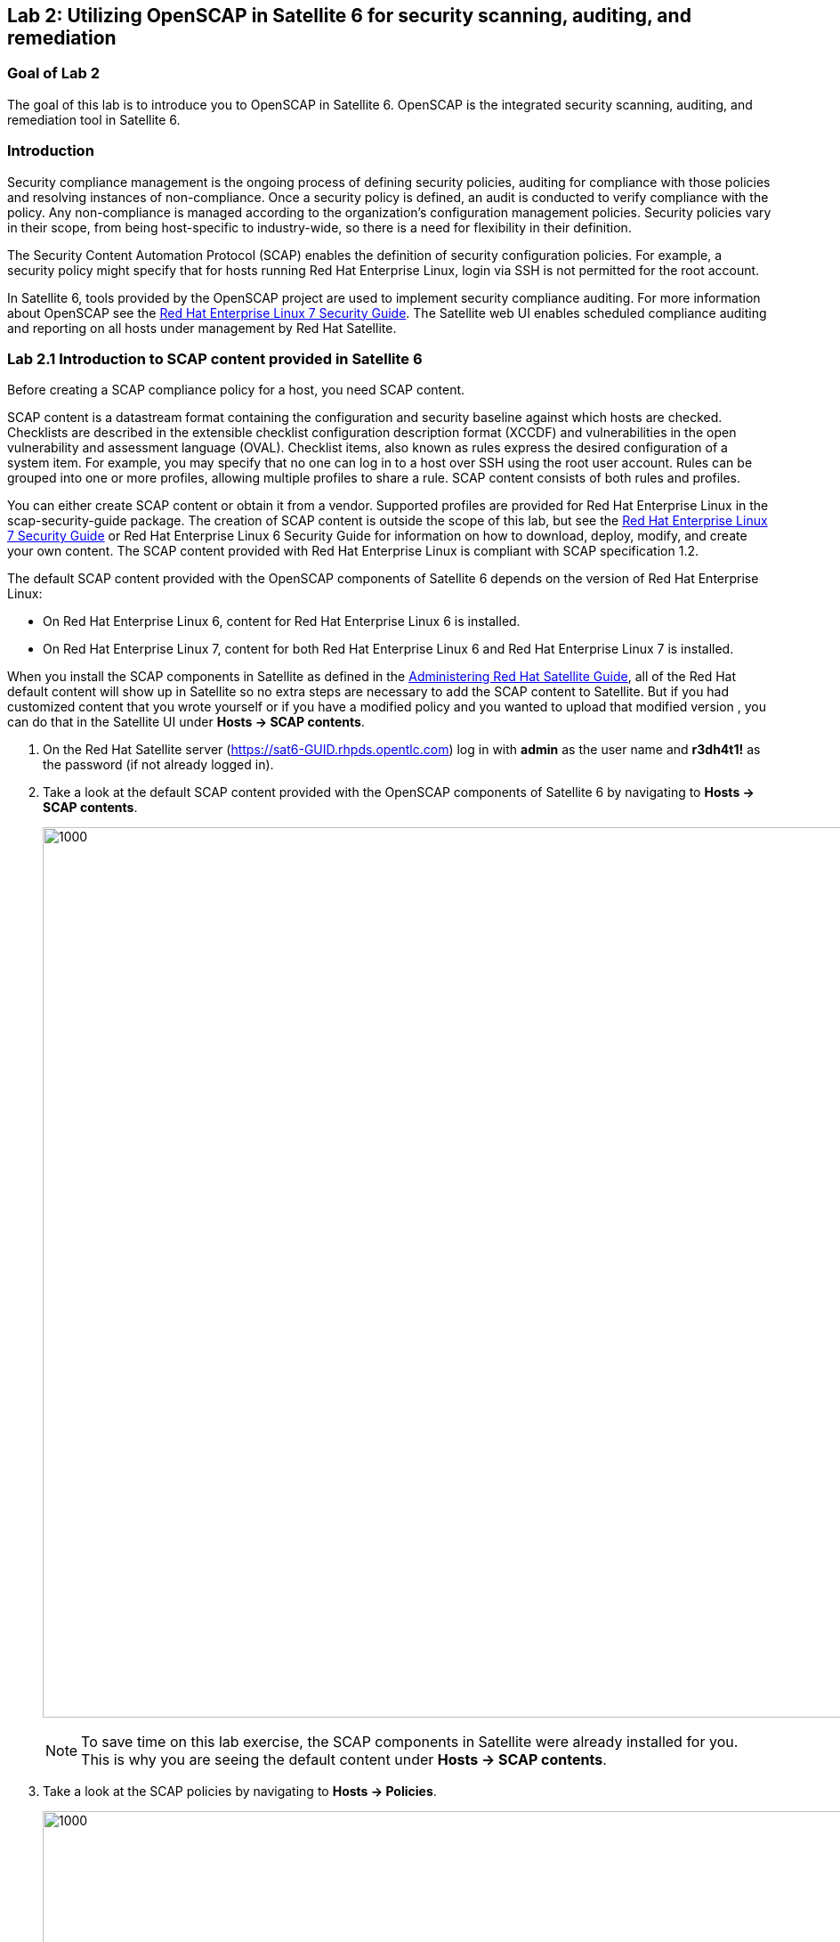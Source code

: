 == Lab 2: Utilizing OpenSCAP in Satellite 6 for security scanning, auditing, and remediation

=== Goal of Lab 2
The goal of this lab is to introduce you to OpenSCAP in Satellite 6. OpenSCAP is the integrated security scanning, auditing, and remediation tool in Satellite 6.

=== Introduction
Security compliance management is the ongoing process of defining security policies, auditing for compliance with those policies and resolving instances of non-compliance. Once a security policy is defined, an audit is conducted to verify compliance with the policy. Any non-compliance is managed according to the organization's configuration management policies. Security policies vary in their scope, from being host-specific to industry-wide, so there is a need for flexibility in their definition.

The Security Content Automation Protocol (SCAP) enables the definition of security configuration policies. For example, a security policy might specify that for hosts running Red Hat Enterprise Linux, login via SSH is not permitted for the root account.

In Satellite 6, tools provided by the OpenSCAP project are used to implement security compliance auditing. For more information about OpenSCAP see the link:https://access.redhat.com/documentation/en-us/red_hat_enterprise_linux/7/html/security_guide/index[Red Hat Enterprise Linux 7 Security Guide]. The Satellite web UI enables scheduled compliance auditing and reporting on all hosts under management by Red Hat Satellite.

=== Lab 2.1 Introduction to SCAP content provided in Satellite 6
Before creating a SCAP compliance policy for a host, you need SCAP content.

SCAP content is a datastream format containing the configuration and security baseline against which hosts are checked. Checklists are described in the extensible checklist configuration description format (XCCDF) and vulnerabilities in the open vulnerability and assessment language (OVAL). Checklist items, also known as rules express the desired configuration of a system item. For example, you may specify that no one can log in to a host over SSH using the root user account. Rules can be grouped into one or more profiles, allowing multiple profiles to share a rule. SCAP content consists of both rules and profiles.

You can either create SCAP content or obtain it from a vendor. Supported profiles are provided for Red Hat Enterprise Linux in the scap-security-guide package. The creation of SCAP content is outside the scope of this lab, but see the link:https://access.redhat.com/documentation/en-us/red_hat_enterprise_linux/7/html/security_guide/index[Red Hat Enterprise Linux 7 Security Guide] or Red Hat Enterprise Linux 6 Security Guide for information on how to download, deploy, modify, and create your own content. The SCAP content provided with Red Hat Enterprise Linux is compliant with SCAP specification 1.2.

The default SCAP content provided with the OpenSCAP components of Satellite 6 depends on the version of Red Hat Enterprise Linux:

* On Red Hat Enterprise Linux 6, content for Red Hat Enterprise Linux 6 is installed.
* On Red Hat Enterprise Linux 7, content for both Red Hat Enterprise Linux 6 and Red Hat Enterprise Linux 7 is installed.

When you install the SCAP components in Satellite as defined in the link:https://access.redhat.com/documentation/en-us/red_hat_satellite/6.3/html/administering_red_hat_satellite/chap-red_hat_satellite-administering_red_hat_satellite-security_compliance_management/[Administering Red Hat Satellite Guide], all of the Red Hat default content will show up in Satellite so no extra steps are necessary to add the SCAP content to Satellite.  But if you had customized content that you wrote yourself or if you have a modified policy and you wanted to upload that modified version , you can do that in the Satellite UI under *Hosts → SCAP contents*.

. On the Red Hat Satellite server (https://sat6-GUID.rhpds.opentlc.com) log in with *admin* as the user name and *r3dh4t1!* as the password (if not already logged in).
. Take a look at the default SCAP content provided with the OpenSCAP components of Satellite 6 by navigating to *Hosts → SCAP contents*.
+
image:images/lab2-scapcontents.png[1000,1000]
+
NOTE: To save time on this lab exercise, the SCAP components in Satellite were already installed for you. This is why you are seeing the default content under *Hosts → SCAP contents*.
. Take a look at the SCAP policies by navigating to *Hosts → Policies*.
+
image:images/lab2-scappolicies.png[1000,1000]
+
NOTE: A custom policy named *rhel7-custom* has already been uploaded for you. The *rhel7-custom* policy simply checks to see if the AIDE package is installed.


=== Lab 2.2 Creating a SCAP compliance policy for a host
Now that you have SCAP content defined in Satellite, you can create a SCAP compliance policy for a host.

. Click on *New Compliance Policy* at the top right.
+
image:images/lab2-newcompliancepolicy.png[1000,1000]
+
NOTE: A SCAP compliance policy takes one of the security profiles that are available in your SCAP content and applies it to a group of systems(as defined in your Hostgroups). You can also overwrite your SCAP content with a tailoring file. You will learn more about how to use tailoring files later in this lab exercise.

. In the *Create Policy* tab,
* For the compliance policy *Name*, type *RHEL7_Standard*.
* For the *Description*, type *RHEL7 Standard System Compliance Policy*.
* Click *Next*.
+
image:images/lab2-createpolicy.png[1000,1000]

. In the *SCAP Content* tab,
* For *SCAP Content*, choose the *Red Hat rhel7 default content*.
* For *XCCDF Profile*, choose *Standard System Security Profile*.
* Do not select anything for *Tailoring File*. We will add a tailoring file later and skip this step for now.
+
NOTE: Satellite 6.3 introduced the Tailoring Files feature. Tailoring Files allow existing OpenSCAP policies to be tailored, or customized, without forking or rewriting the policy. It is important to note that the Tailoring files feature does not provide the abililty to create tailoring files. A Tailoring file can be created using SCAP Workbench(which is included in Red Hat Enterprise Linux). Once you have a Tailoring file you can upload it and assign the Tailoring File to a policy.

* Click *Next*.
+
image:images/lab2-scapcontent.png[1000,1000]

. In the *Schedule* tab,
* For *Period*, choose *Weekly*.
* For *Weekday* choose *Thursday*.
+
NOTE: Whatever is defined here as a schedule is executed as a cron job on the client. For Period, if you selected Custom, you can define normal cron syntax to define when the schedule is going to run.
* Click *Next*.
+
image:images/lab2-schedule.png[1000,1000]

. In the *Locations* tab,
* Click the *Default Location* to move it over to the *Selected items* box. This will associate the compliance policy with this Location.
* Click *Next*.
+
image:images/lab2-locations.png[1000,1000]

. In the *Organizations* tab,
* (If not already on the right) Click the *Default Organization* to move it over to the *Selected items* box. This will associate the compliance policy with this *Organization*.
* Click *Next*.
+
image:images/lab2-organizations.png[1000,1000]

. In the *Hostgroups* tab,
* Click *base_with_puppet_75* to move it over to the *Selected items* box. The compliance policy will apply to this selected *Hostgroup*.
+
NOTE: Hostgroups are groupings of systems that are built and configured the same. You can use Hostgroups as a means to roll out certain compliance policies to certain subsets of your systems.

. Click *Submit*.
+
image:images/lab2-hostgroups.png[1000,1000]

=== Lab 2.3 Executing the compliance policy scan on a host
. Now that you have defined SCAP compliance policies in Satellite,
you can go ahead and run a SCAP compliance policy scan on a host. Navigate to *Hosts -> All hosts*
+
image:images/lab2-hostsallhosts.png[1000,1000]

. Next, put a check mark next to *lab2-vm1.example.com*. This is a RHEL 7.5 pre-provisioned host that you will execute a SCAP compliance policy scan on. Then, at the top right, navigate to *Select Action -> Schedule Remote Job*.
+
image:images/lab2-scheduleremotejob.png[1000,1000]

. Now, for *Job Category* , select *Puppet*. Then, notice that for *Job template*, *Puppet Run Once - SSH Default* is automatically selected for you. Leave everything else as is. Press *Submit*.
+
image:images/lab2-puppet.png[1000,10000]

+
NOTE: This is the equivalent to running puppet agent --test. This will ensure that we have the latest updates to the compliance policies. This will also ensure that we set up all the SCAP components, which are delivered via the puppet agent.  Satellite provides a puppet module and a means for the puppet module to set up all the SCAP components. Normally, in production, the puppet agent run automatically occurs within 30 mins so the puppet agent --test is not necessary. We are just doing this in the lab to avoid waiting 30 mins for the puppet agent to run.

. Wait for the process to complete with a green circle as you see here:
+
image:images/lab2-successcircle1.png[1000,1000]

. Now that the SCAP components are installed, configured on the client, and Satellite knows about all the SCAP compliance policies, let's execute a SCAP compliance policy scan on *lab2-vm1.example.com*.
Navigate to *Hosts -> All hosts* again. Then, put a check mark next to *lab2-vm1.example.com*. At the top right, navigate to *Select Action -> Schedule Remote Job*.
+
image:images/lab2-hostsallhosts.png[1000,1000]
+
image:images/lab2-scheduleremotejob.png[1000,1000]

. This time under *Job Category*, select *OpenSCAP*. Then, notice that for *Job template*, *Run OpenSCAP scans* is automatically selected for you. Leave everything else as is. Press *Submit*.
+
image:images/lab2-openscapscan.png[1000,1000]

. Notice that 5 SCAP compliance policy scans are being executed on this *lab2-vm1.example.com* host. This host is part of the *base_with_puppet_75* Hostgroup and all 5 SCAP compliance policies have been configured to include the *base_with_puppet_75* Hostgroup. As a result, all 5 SCAP compliance policies are being executed on this host.
+
image:images/lab2-jobinvocation.png[1000,1000]

. Click on the *Hosts* tab. Click on *lab2-vm1.example.com* in the *Hosts* column.
+
image:images/lab2-hostsuccess.png[1000,1000]

 . Here you can see the command line output from the running process.  Scroll down and follow the output until you see *Exit status: 0*. This output can be useful for debugging purposes in the event the job fails.
Notice in this output that the results of the SCAP compliance scans are uploaded and the reports of the scans will be automatically created for you.
+
image:images/lab2-exitstatus0.png[1000,1000]

. At the bottom right of the command line output window click the *Scroll to top* link.

. When scrolled back to the top, click on the *Back to Job* button at the top right.
+
image:images/lab2-backtojob.png[1000,1000]

. You are now back at the *Overview* page for the OpenSCAP scan that you ran on the *lab2-vm1.example.com* host. Notice again that the OpenSCAP scan on this host completed with 100% Success.
+
image:images/lab2-successcircle.png[1000,1000]

=== Lab 2.4 View the OpenSCAP scan results report in Satellite 6
. Now let's view the SCAP scan results reports for the host, *lab2-vm1.example.com*. Navigate to *Hosts → Reports*.
+
image:images/lab2-hostreports.png[600,600]

. Notice that there are 5 Compliance reports, each one corresponding to a SCAP policy (RHEL7_Standard, RHEL7_PCI_DSS, rhel7-custom, RHEL7_Common, and rhel7-base) that were executed on this host.
+
image:images/lab2-5scapreportsresults.png[1000,1000]

. Look for the report that has *RHEL7_Standard* in the Policy column and click the link in the *Reported At* column which should say how long ago the report was created.
+
image:images/lab2-reportedat.png[1000,1000]

. In this report, you can see the security rules that have passed and failed at a high level which allows you to see the security posture of a system based upon an assigned audit policy.
+
image:images/lab2-viewreport.png[1000,1000]

. To see the detailed full report, click on *View full report* at the top right.
+
image:images/lab2-viewfullreport.png[1000,1000]

. Glance through this full report to see what rules passed/failed, severity of the rules, etc.  Notice that you can click on each rule for more detailed information.
+
image:images/lab2-moredetails1.png[500,500]

. Click on the Browsers *Back* button to return to the compliance report.
. Click the *Back* button in the top right menu (see below) to get back to the page with the full list of Compliance Reports.
+
image:images/lab2-backarrowreport.png[1000,1000]

. Look for the report that has *rhel7-custom* in the Policy column and click the link in the *Reported At* column which should say how long ago the report was created.
+
image:images/lab2-reports-rhel7-custom.png[1000,1000]

. Notice that the *rhel7-custom* compliance policy only checks whether or not the AIDE package is installed. You can see from the report for the *rhel7-custom* policy that this compliance check failed. Take a look at the top right buttons in the Satellite UI. You can optionally *Download the XML* of the report in bzip or HTML format. Click on the *Back* button when done.
+
image:images/lab2-downloadxml1.png[1000,1000]

. Notice the search bar at the top of the Satellite UI. Here, you can filter the compliance reports search with various filters. In the search field enter *compliance_failed > 10* then click *Search*. This will find any compliance report that have greater than 10 compliance failures.
+
image:images/lab2-compliancefailedfilter1.png[1000,1000]

=== Lab 2.5 Fixing a specific OpenSCAP scan failure
. Now let's fix the OpenSCAP scan failure from the *rhel7-custom* compliance policy. Remember that this compliance check failed since the AIDE package is not installed on the *lab2-vm1.example.com* host. Let's fix this OpenSCAP scan failure by installing the AIDE package on the *lab2-vm1.example.com* host.

. If not already there, log into to the bastion host from your desktop system *replacing GUID with your lab's GUID*:
+
[source]
----
[lab-user@localhost ~]$ ssh workstation-GUID.rhpds.opentlc.com
----

. Become *root* and then log into the *lab2-vm1.example.com* host.
+
[source]
----
Warning: Permanently added 'workstation-GUID.rhpds.opentlc.com,X.X.X.X' (ECDSA) to the list of known hosts.
Last login: Mon Apr 23 10:10:43 2018 from X.X.X.X
[lab-user@workstation-GUID ~]$ sudo -i
[root@workstation-GUID ~]# ssh lab2-vm1.example.com
----

. Confirm that the AIDE package is not installed.
+
[source]
----
# rpm -qa aide
----

. Now let's install the AIDE package onto the *lab2-vm1.example.com* host.
+
[source]
----
# yum -y install aide
----

. We will re-execute the *rhel7-custom* compliance policy scan on the *lab2-vm1.example.com* host later in this lab exercise to confirm that the *rhel7-custom* policy scan now passes.

=== Lab 2.6 Tailoring (customizing) an existing OpenSCAP compliance policy with a tailoring file

As mentioned earlier, Satellite 6.3 introduced the tailoring files feature. Tailoring files allow existing OpenSCAP policies to be tailored, or customized, without forking or rewriting the policy. In other words, tailoring files allow you to add or ignore rules in the default policy content file. So if the rule is enabled in both the default content and the tailoring file, then the rule is enabled. If the rule is disabled in the tailoring file, but enabled in the default content, then the rule is disabled. If the rule is disabled in the default policy content file but enabled in the tailoring file , then the rule is enabled.

It is important to note that the tailoring files feature does not provide the ability to create tailoring files. A tailoring file can be created using SCAP Workbench(which is included in Red Hat Enterprise Linux). Once you have a tailoring file you can upload it and assign the Tailoring File to a policy.

. First, let's upload a tailoring file into Satellite. Navigate to http://sat6-GUID.rhpds.opentlc.com/pub. From here, download the *ssg-rhel7-ds-tailoring-standard.xml* file onto your laptop. This is the one we will use for this lab exercise. Feel free to download the other tailoring files for your own use later.

. From Satellite, navigate to *Hosts -> Tailoring Files*
+
image:images/lab2-tailoringfilesmenu.png[600,600]

. Click on *New Tailoring File* and enter *Tailoring File for Standard Compliance Policy* for the Name and *Scap file*, Click *Browse*, navigate to the location containing the SCAP DataStream Tailoring File and select *Open*.
+
image:images/lab2-uploadtailoringfile1.png[600,600]

. Click on the *Locations* tab, click the *Default Location* to move it over to the *Selected Items* box. This will associate this tailoring file with this *Location*. Press *Submit* when done.
+
image:images/lab2-uploadtailoringfile-location.png[600,600]

. Now let's assign this tailoring file to a compliance policy. Navigate to *Hosts → Policies*. For the *RHEL7_Standard* compliance policy that you created earlier, click on *Edit*.
+
image:images/lab2-editstandardpolicy1.png[600,600]

. Under the *SCAP Content* tab, select the tailoring file we uploaded earlier in the *Tailoring File* section. Note that the *XCCDF Profile in Tailoring File* section automatically got filled in once you select your tailoring file. Press *Submit*.
+
image:images/lab2-addtailoringfiletopolicy.png[600,600]

+
NOTE: Tailoring files are able to contain multiple XCCDF Profiles. Also, Satellite does not enforce that the tailoring file match the XCCDF profile. However, you need to make sure that they match to avoid running into errors when using the tailored compliance policy.

=== Lab 2.7 Re-executing the compliance policy scan on the host and viewing the OpenSCAP scan results reports

In the previous lab exercise steps, we assigned the tailoring file to the *Standard* compliance policy and we fixed the OpenSCAP compliance scan error for the *rhel7-custom* compliance policy by installing AIDE on the *lab2-vm1.example.com* host. We can now re-execute the compliance policy scan on the *lab2-vm1.example.com* host and generate the report of the OpenSCAP compliance scans.

. Navigate to *Hosts -> All hosts*
+
image:images/lab2-hostsallhosts.png[1000,1000]

. Next, put a check mark next to *lab2-vm1.example.com*. Then, at the top right, navigate to *Select Action -> Schedule Remote Job*.
+
image:images/lab2-scheduleremotejob.png[1000,1000]

. Now, for *Job Category* , select *Puppet*. Then, notice that for *Job template*, *Puppet Run Once - SSH Default* is automatically selected for you. Leave everything else as is. Press *Submit*. This puppet job should finish quickly and you should see a green circle with 100% success.
+
image:images/lab2-puppet.png[1000,10000]

. Now that the SCAP components are installed, configured on the client, and Satellite knows about all the SCAP compliance policies, let's execute a SCAP compliance policy scan on *lab2-vm1.example.com*.
Navigate to *Hosts -> All hosts* again. Then, put a check mark next to *lab2-vm1.example.com*. At the top right, navigate to *Select Action -> Schedule Remote Job*.
+
image:images/lab2-hostsallhosts.png[1000,1000]
+
image:images/lab2-scheduleremotejob.png[1000,1000]

. This time under *Job Category*, select *OpenSCAP*. Then, notice that for *Job template*, *Run OpenSCAP scans* is automatically selected for you. Leave everything else as is. Press *Submit*. Notice that the 5 compliance policy scans are being executed on the *lab2-vm1.example.com* host.
+
image:images/lab2-openscapscan.png[1000,1000]

. You are now at the *Overview* page for the OpenSCAP scan that you ran on the *lab2-vm1.example.com* host. Notice on the lower left that the 5 compliance policy scans are being executed on the *lab2-vm1.example.com* host (foreman_scap_client 1, 3, 5, etc).  Wait for the OpenSCAP scap job to finish. After a few mins, you will notice that the OpenSCAP scan on this host completed with 100% Success.
+
image:images/lab2-successcircle.png[1000,1000]

. Now let's view the SCAP scan reports again for the host, *lab2-vm1.example.com*. Navigate to *Hosts → Reports*.
+
image:images/lab2-hostreports.png[600,600]

. Notice that there are 5 new Compliance reports, each one corresponding to a SCAP policy (RHEL7_Standard, RHEL7_PCI_DSS, rhel7-custom, RHEL7_Common, and rhel7-base) that were executed on this host.

+
NOTE: For the recently run *RHEL7_Standard* compliance policy, notice that 19 rules now pass(vs 8 rules that passed before) and 3 rules now fail (vs 2 rules failing before). This is because of the tailoring file we attached to the *RHEL7_Standard* compliance policy. Also, notice that now the 1 rule in the *rhel7-custom* policy now passes (vs failing before).
+
image:images/lab2-scapreportafter.png[1000,1000]

. Click on the report for the *rhel7-custom* policy by clicking the link in the  *Reported At* column.
+
image:images/lab2-custompolicypass1.png[1000,1000]

. Notice that the policy now has passed since AIDE is now installed on this *lab2-vm1.example.com* host.
+
image:images/lab2-custompolicypass2.png[1000,1000]

. In addition, let's see how many hosts are compliant to the *rhel7-custom* compliance policy. Navigate to *Hosts → Policies*. Click on *rhel7-custom* to see the number of hosts that are compliant and non-compliant within a policy.
+
image:images/lab2-compliancesummary.png[1000,1000]

=== Lab 2.8 (*Optional*) Viewing the global status indicator in Satellite 6

Compliance status is one of the items that affect the global status of a system. In Satellite, we have the global status indicator, which is an aggregate of all the compliance states on the system. Specifically, in order to determine the global status, Satellite checks the status of: compliance with SCAP policies, build, configuration, execution, errata, subscription, and traces. Whichever is the worst status is what governs the overall status of the system. This is important to note since if you have a system that fails a SCAP policy finding, you’ll be able to see this quickly in the Satellite UI.

. Take a look at the global status indicator by navigating to *Hosts → All Hosts*. Hover over the red circle next to *lab2-vm1.example.com*. Notice that you can see at a high level what is wrong with this host in the text once you hover over the red circle.
+
image:images/lab2-globalstatushover.png[1000,1000]

. Next, let's look at the global status indicator in more depth. Click on *lab2-vm1.example.com*.
+
image:images/lab2-clickonlab2vm1.png[600,600]

. In the *Properties* box on the left of the Satellite UI, notice that the global *Status* indicator says *Error* due to failing the SCAP scan.
+
image:images/lab2-globalstatusproperties.png[500,500]

=== Lab 2.9 (*Optional*) Managing Users and Roles

For the administrator, Red Hat Satellite provides the ability to create, modify, and remove users. Also, it is possible to configure access permissions through assigning roles to users. We will not be diving deep into Users and Roles in this lab exercise. For more details on managing users and roles in Satellite, see the guide on link:https://access.redhat.com/documentation/en-us/red_hat_satellite/6.3/html/administering_red_hat_satellite/chap-red_hat_satellite-administering_red_hat_satellite-users_and_roles[Administering Red Hat Satellite].

. Satellite does have a default *Compliance viewer* and *Compliance manager* role. You can customize these roles and assign these roles to users. Users with the *Compliance manager* role can create new compliance policies and associate them with Hostgroups. Users with the *Compliance viewer* role can only view compliance reports.

+
image:images/lab2-roles.png[200,200]
+
image:images/lab2-complianceroles.png[200,200]


<<top>>

link:README.adoc#table-of-contents[ Table of Contents ] | link:lab3.adoc[ Lab 3]
